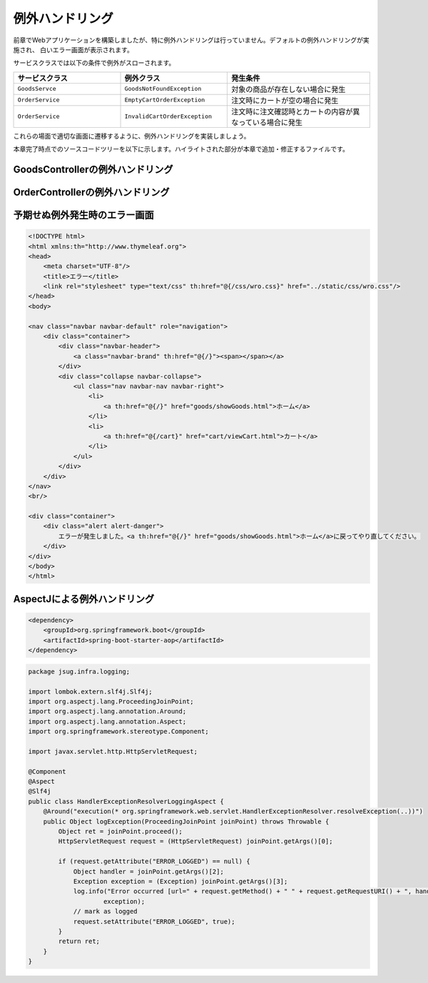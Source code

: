 例外ハンドリング
********************************************************************************

前章でWebアプリケーションを構築しましたが、特に例外ハンドリングは行っていません。デフォルトの例外ハンドリングが実施され、
白いエラー画面が表示されます。

サービスクラスでは以下の条件で例外がスローされます。

.. list-table::
   :header-rows: 1
   :widths: 30 30 40

   * - サービスクラス
     - 例外クラス
     - 発生条件
   * - \ ``GoodsServce``\
     - \ ``GoodsNotFoundException``\
     - 対象の商品が存在しない場合に発生
   * - \ ``OrderService``\
     - \ ``EmptyCartOrderException``\
     - 注文時にカートが空の場合に発生
   * - \ ``OrderService``\
     - \ ``InvalidCartOrderException``\
     - 注文時に注文確認時とカートの内容が異なっている場合に発生

これらの場面で適切な画面に遷移するように、例外ハンドリングを実装しましょう。

本章完了時点でのソースコードツリーを以下に示します。ハイライトされた部分が本章で追加・修正するファイルです。

.. code-block:: console
    :emphasize-lines: 19,23,63-65,114

    .
    ├── pom.xml
    └── src
        ├── main
        │   ├── java
        │   │   └── jsug
        │   │       ├── App.java
        │   │       ├── AppConfig.java
        │   │       ├── SecurityConfig.java
        │   │       ├── app
        │   │       │   ├── account
        │   │       │   │   ├── AccountController.java
        │   │       │   │   └── AccountForm.java
        │   │       │   ├── cart
        │   │       │   │   ├── CartController.java
        │   │       │   │   └── CartForm.java
        │   │       │   ├── goods
        │   │       │   │   ├── AddToCartForm.java
        │   │       │   │   └── GoodsController.java
        │   │       │   ├── login
        │   │       │   │   └── LoginController.java
        │   │       │   └── order
        │   │       │       └── OrderController.java
        │   │       ├── domain
        │   │       │   ├── model
        │   │       │   │   ├── Account.java
        │   │       │   │   ├── Cart.java
        │   │       │   │   ├── Category.java
        │   │       │   │   ├── Goods.java
        │   │       │   │   ├── Order.java
        │   │       │   │   ├── OrderLine.java
        │   │       │   │   └── OrderLines.java
        │   │       │   ├── repository
        │   │       │   │   ├── SqlFinder.java
        │   │       │   │   ├── account
        │   │       │   │   │   └── AccountRepository.java
        │   │       │   │   ├── category
        │   │       │   │   │   └── CategoryRepository.java
        │   │       │   │   ├── goods
        │   │       │   │   │   └── GoodsRepository.java
        │   │       │   │   └── order
        │   │       │   │       └── OrderRepository.java
        │   │       │   ├── service
        │   │       │   │   ├── account
        │   │       │   │   │   └── AccountService.java
        │   │       │   │   ├── category
        │   │       │   │   │   └── CategoryService.java
        │   │       │   │   ├── goods
        │   │       │   │   │   ├── GoodsNotFoundException.java
        │   │       │   │   │   └── GoodsService.java
        │   │       │   │   ├── order
        │   │       │   │   │   ├── EmptyCartOrderException.java
        │   │       │   │   │   ├── InvalidCartOrderException.java
        │   │       │   │   │   └── OrderService.java
        │   │       │   │   └── userdetails
        │   │       │   │       ├── ShopUserDetails.java
        │   │       │   │       └── ShopUserDetailsService.java
        │   │       │   └── validation
        │   │       │       ├── Confirm.java
        │   │       │       ├── ConfirmValidator.java
        │   │       │       ├── UnusedEmail.java
        │   │       │       └── UnusedEmailValidator.java
        │   │       └── infra
        │   │           └── logging
        │   │               └── HandlerExceptionResolverLoggingAspect.java
        │   └── resources
        │       ├── application.properties
        │       ├── db
        │       │   └── migration
        │       │       ├── V1__create-schema.sql
        │       │       └── V2__initial-data.sql
        │       ├── log4jdbc.log4j2.properties
        │       ├── messages.properties
        │       ├── sql
        │       │   ├── account
        │       │   │   ├── countByEmail.sql
        │       │   │   ├── create.sql
        │       │   │   └── findOne.sql
        │       │   ├── category
        │       │   │   └── findAll.sql
        │       │   ├── goods
        │       │   │   ├── countByCategoryId.sql
        │       │   │   ├── findByCategoryId.sql
        │       │   │   └── findOne.sql
        │       │   ├── order
        │       │   │   └── create.sql
        │       │   └── orderLine
        │       │       └── create.sql
        │       ├── static
        │       │   ├── css
        │       │   │   └── wro.css
        │       │   ├── fonts
        │       │   │   ├── montserrat-webfont.eot
        │       │   │   ├── montserrat-webfont.svg
        │       │   │   ├── montserrat-webfont.ttf
        │       │   │   ├── montserrat-webfont.woff
        │       │   │   ├── varela_round-webfont.eot
        │       │   │   ├── varela_round-webfont.svg
        │       │   │   ├── varela_round-webfont.ttf
        │       │   │   └── varela_round-webfont.woff
        │       │   └── images
        │       │       ├── 404-icon.png
        │       │       ├── homepage-bg.jpg
        │       │       ├── platform-bg.png
        │       │       ├── platform-spring-xd.png
        │       │       ├── spring-logo-xd-mobile.png
        │       │       └── spring-logo-xd.png
        │       └── templates
        │           ├── account
        │           │   ├── createFinish.html
        │           │   └── createForm.html
        │           ├── cart
        │           │   └── viewCart.html
        │           ├── error.html
        │           ├── goods
        │           │   ├── notFound.html
        │           │   └── showGoods.html
        │           ├── login
        │           │   └── loginForm.html
        │           └── order
        │               ├── confirm.html
        │               ├── error.html
        │               └── finish.html
        └── test
            ├── java
            │   └── jsug
            │       └── domain
            │           ├── TestConfig.java
            │           ├── model
            │           │   └── CartTest.java
            │           ├── repository
            │           │   ├── account
            │           │   │   └── AccountRepositoryTest.java
            │           │   ├── category
            │           │   │   └── CategoryRepositoryTest.java
            │           │   ├── goods
            │           │   │   └── GoodsRepositoryTest.java
            │           │   └── order
            │           │       └── OrderRepositoryTest.java
            │           └── service
            │               ├── account
            │               │   └── AccountServiceTest.java
            │               ├── goods
            │               │   └── GoodsServiceTest.java
            │               ├── order
            │               │   └── OrderServiceTest.java
            │               └── userdetails
            │                   └── ShopUserDetailsServiceTest.java
            └── resources
                ├── logback.xml
                └── sql
                    ├── drop-tables.sql
                    ├── insert-accounts.sql
                    ├── insert-category.sql
                    ├── insert-goods.sql
                    └── insert-orders.sql



GoodsControllerの例外ハンドリング
================================================================================


.. code-block:: java
    :emphasize-lines: 8,14,65-70

    package jsug.app.goods;

    import jsug.domain.model.Cart;
    import jsug.domain.model.Category;
    import jsug.domain.model.Goods;
    import jsug.domain.model.OrderLine;
    import jsug.domain.service.category.CategoryService;
    import jsug.domain.service.goods.GoodsNotFoundException;
    import jsug.domain.service.goods.GoodsService;
    import org.springframework.beans.factory.annotation.Autowired;
    import org.springframework.data.domain.Page;
    import org.springframework.data.domain.Pageable;
    import org.springframework.data.web.PageableDefault;
    import org.springframework.http.HttpStatus;
    import org.springframework.stereotype.Controller;
    import org.springframework.ui.Model;
    import org.springframework.validation.BindingResult;
    import org.springframework.validation.annotation.Validated;
    import org.springframework.web.bind.annotation.*;

    import java.util.List;

    @Controller
    public class GoodsController {

        @Autowired
        GoodsService goodsService;
        @Autowired
        CategoryService categoryService;
        @Autowired
        Cart cart;

        @ModelAttribute("categories")
        List<Category> getCategories() {
            return categoryService.findAll();
        }

        @ModelAttribute
        AddToCartForm addToCartForm() {
            return new AddToCartForm();
        }

        @RequestMapping(value = "/")
        String showGoods(@RequestParam(defaultValue = "1") Integer categoryId,
                         @PageableDefault Pageable pageable, Model model) {
            Page<Goods> page = goodsService.findByCategoryId(categoryId, pageable);
            model.addAttribute("page", page);
            model.addAttribute("categoryId", categoryId);
            return "goods/showGoods";
        }

        @RequestMapping(value = "/addToCart", method = RequestMethod.POST)
        String addToCart(@Validated AddToCartForm form, BindingResult result,
                         @PageableDefault Pageable pageable, Model model) {
            if (result.hasErrors()) {
                return showGoods(form.getCategoryId(), pageable, model);
            }
            Goods goods = goodsService.findOne(form.getGoodsId());
            cart.add(OrderLine.builder()
                    .goods(goods)
                    .quantity(form.getQuantity())
                    .build());
            return "redirect:/cart";
        }

        @ExceptionHandler(GoodsNotFoundException.class)
        @ResponseStatus(HttpStatus.NOT_FOUND)
        String handleGoodsNotFoundException() {
            return "goods/notFound";
        }
    }


OrderControllerの例外ハンドリング
================================================================================

.. code-block:: java
    :emphasize-lines: 5-6,10,15,50-56

    package jsug.app.order;

    import jsug.domain.model.Cart;
    import jsug.domain.model.Order;
    import jsug.domain.service.order.EmptyCartOrderException;
    import jsug.domain.service.order.InvalidCartOrderException;
    import jsug.domain.service.order.OrderService;
    import jsug.domain.service.userdetails.ShopUserDetails;
    import org.springframework.beans.factory.annotation.Autowired;
    import org.springframework.http.HttpStatus;
    import org.springframework.security.web.bind.annotation.AuthenticationPrincipal;
    import org.springframework.stereotype.Controller;
    import org.springframework.ui.Model;
    import org.springframework.web.bind.annotation.*;
    import org.springframework.web.servlet.ModelAndView;
    import org.springframework.web.servlet.mvc.support.RedirectAttributes;

    @Controller
    @RequestMapping("order")
    public class OrderController {
        @Autowired
        OrderService orderService;
        @Autowired
        Cart cart;

        @RequestMapping(method = RequestMethod.GET, params = "confirm")
        String confirm(@AuthenticationPrincipal ShopUserDetails userDetails, Model model) {
            model.addAttribute("orderLines", cart.getOrderLines());
            if (cart.isEmpty()) {
                model.addAttribute("error", "買い物カゴが空です");
                return "cart/viewCart";
            }
            model.addAttribute("account", userDetails.getAccount());
            model.addAttribute("signature", orderService.calcSignature(cart));
            return "order/confirm";
        }

        @RequestMapping(method = RequestMethod.POST)
        String order(@AuthenticationPrincipal ShopUserDetails userDetails,
                     @RequestParam String signature, RedirectAttributes attributes) {
            Order order = orderService.purchase(userDetails.getAccount(), cart, signature);
            attributes.addFlashAttribute(order);
            return "redirect:/order?finish";
        }

        @RequestMapping(method = RequestMethod.GET, params = "finish")
        String finish() {
            return "order/finish";
        }

        @ExceptionHandler({EmptyCartOrderException.class, InvalidCartOrderException.class})
        @ResponseStatus(HttpStatus.CONFLICT)
        ModelAndView handleOrderException(RuntimeException e) {
            return new ModelAndView("order/error")
                    .addObject("error", e.getMessage());
        }
    }


予期せぬ例外発生時のエラー画面
================================================================================

.. code-block:: html

    <!DOCTYPE html>
    <html xmlns:th="http://www.thymeleaf.org">
    <head>
        <meta charset="UTF-8"/>
        <title>エラー</title>
        <link rel="stylesheet" type="text/css" th:href="@{/css/wro.css}" href="../static/css/wro.css"/>
    </head>
    <body>

    <nav class="navbar navbar-default" role="navigation">
        <div class="container">
            <div class="navbar-header">
                <a class="navbar-brand" th:href="@{/}"><span></span></a>
            </div>
            <div class="collapse navbar-collapse">
                <ul class="nav navbar-nav navbar-right">
                    <li>
                        <a th:href="@{/}" href="goods/showGoods.html">ホーム</a>
                    </li>
                    <li>
                        <a th:href="@{/cart}" href="cart/viewCart.html">カート</a>
                    </li>
                </ul>
            </div>
        </div>
    </nav>
    <br/>

    <div class="container">
        <div class="alert alert-danger">
            エラーが発生しました。<a th:href="@{/}" href="goods/showGoods.html">ホーム</a>に戻ってやり直してください。
        </div>
    </div>
    </body>
    </html>

AspectJによる例外ハンドリング
================================================================================

.. code-block:: xml

    <dependency>
        <groupId>org.springframework.boot</groupId>
        <artifactId>spring-boot-starter-aop</artifactId>
    </dependency>

.. code-block:: java

    package jsug.infra.logging;

    import lombok.extern.slf4j.Slf4j;
    import org.aspectj.lang.ProceedingJoinPoint;
    import org.aspectj.lang.annotation.Around;
    import org.aspectj.lang.annotation.Aspect;
    import org.springframework.stereotype.Component;

    import javax.servlet.http.HttpServletRequest;

    @Component
    @Aspect
    @Slf4j
    public class HandlerExceptionResolverLoggingAspect {
        @Around("execution(* org.springframework.web.servlet.HandlerExceptionResolver.resolveException(..))")
        public Object logException(ProceedingJoinPoint joinPoint) throws Throwable {
            Object ret = joinPoint.proceed();
            HttpServletRequest request = (HttpServletRequest) joinPoint.getArgs()[0];

            if (request.getAttribute("ERROR_LOGGED") == null) {
                Object handler = joinPoint.getArgs()[2];
                Exception exception = (Exception) joinPoint.getArgs()[3];
                log.info("Error occurred [url=" + request.getMethod() + " " + request.getRequestURI() + ", handler=" + handler + "]",
                        exception);
                // mark as logged
                request.setAttribute("ERROR_LOGGED", true);
            }
            return ret;
        }
    }
